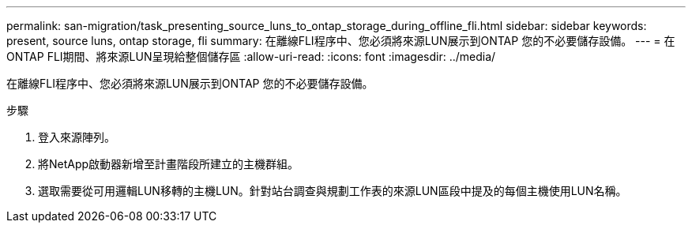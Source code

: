---
permalink: san-migration/task_presenting_source_luns_to_ontap_storage_during_offline_fli.html 
sidebar: sidebar 
keywords: present, source luns, ontap storage, fli 
summary: 在離線FLI程序中、您必須將來源LUN展示到ONTAP 您的不必要儲存設備。 
---
= 在ONTAP FLI期間、將來源LUN呈現給整個儲存區
:allow-uri-read: 
:icons: font
:imagesdir: ../media/


[role="lead"]
在離線FLI程序中、您必須將來源LUN展示到ONTAP 您的不必要儲存設備。

.步驟
. 登入來源陣列。
. 將NetApp啟動器新增至計畫階段所建立的主機群組。
. 選取需要從可用邏輯LUN移轉的主機LUN。針對站台調查與規劃工作表的來源LUN區段中提及的每個主機使用LUN名稱。

